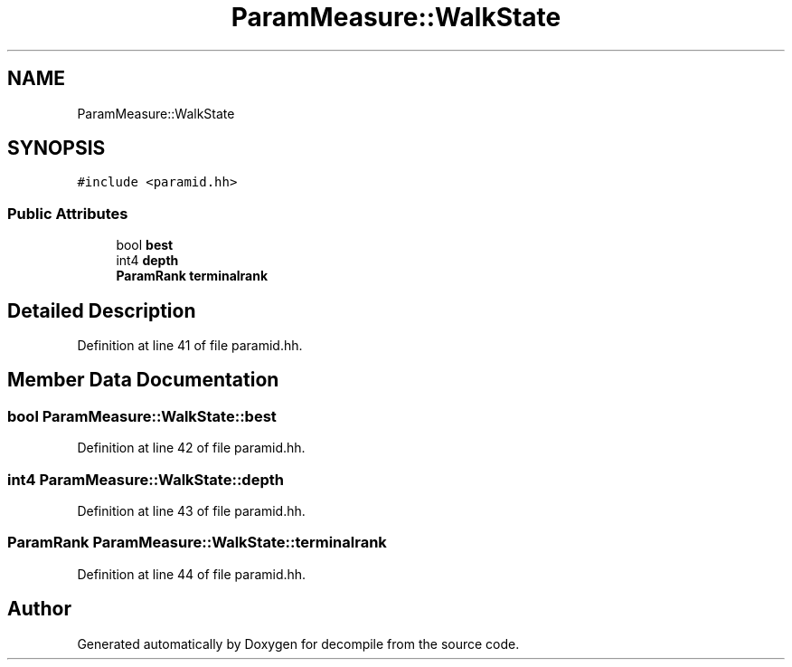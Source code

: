 .TH "ParamMeasure::WalkState" 3 "Sun Apr 14 2019" "decompile" \" -*- nroff -*-
.ad l
.nh
.SH NAME
ParamMeasure::WalkState
.SH SYNOPSIS
.br
.PP
.PP
\fC#include <paramid\&.hh>\fP
.SS "Public Attributes"

.in +1c
.ti -1c
.RI "bool \fBbest\fP"
.br
.ti -1c
.RI "int4 \fBdepth\fP"
.br
.ti -1c
.RI "\fBParamRank\fP \fBterminalrank\fP"
.br
.in -1c
.SH "Detailed Description"
.PP 
Definition at line 41 of file paramid\&.hh\&.
.SH "Member Data Documentation"
.PP 
.SS "bool ParamMeasure::WalkState::best"

.PP
Definition at line 42 of file paramid\&.hh\&.
.SS "int4 ParamMeasure::WalkState::depth"

.PP
Definition at line 43 of file paramid\&.hh\&.
.SS "\fBParamRank\fP ParamMeasure::WalkState::terminalrank"

.PP
Definition at line 44 of file paramid\&.hh\&.

.SH "Author"
.PP 
Generated automatically by Doxygen for decompile from the source code\&.
